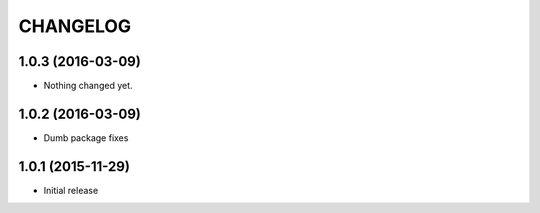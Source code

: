 CHANGELOG
`````````

1.0.3 (2016-03-09)
==================

- Nothing changed yet.


1.0.2 (2016-03-09)
==================

- Dumb package fixes


1.0.1 (2015-11-29)
==================

- Initial release
